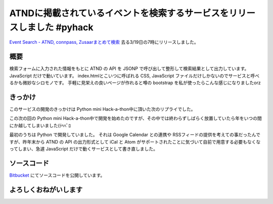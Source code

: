 ATNDに掲載されているイベントを検索するサービスをリリースしました #pyhack
========================================================================

`Event Search - ATND, connpass, Zusaarまとめて検索 <http://event.yosida95.com/>`__
去る3/19日の7時にリリースしました。

概要
----

検索フォームに入力された情報をもとに ATND の API を JSONP で呼び出して整形して検索結果として出力しています。
JavaScript だけで動いています。
index.htmlとこいつに呼ばれる CSS, JavaScript ファイルだけしかないのでサービスと呼べるかも微妙なシロモノです。
手軽に見栄えの良いページが作れると噂の bootstrap を私が使ったらこんな感じになりましたorz

きっかけ
--------

このサービスの開発のきっかけは Python mini Hack-a-thon中に頂いた次のリプライでした。

.. raw:: html

    <blockquote class="twitter-tweet" data-conversation="none" lang="en"><p lang="ja" dir="ltr"><a href="https://twitter.com/yosida95">@yosida95</a> 各イベントサイトで自分が参加してるイベント一覧が見られるサイト作ってほしい <a href="https://twitter.com/hashtag/pyhack?src=hash">#pyhack</a></p>&mdash; Takanori Suzuki (@takanory) <a href="https://twitter.com/takanory/status/140271223392317440">November 26, 2011</a></blockquote>

この次の回の Python mini Hack-a-thon中で開発を始めたのですが、その中では終わらずしばらく放置していたら年をいつの間にか越してしまいました(ﾃﾍﾍﾟﾛ

最初のうちは Python で開発していました。
それは Google Calendar との連携や RSSフィードの提供を考えての事だったんですが、昨年末から ATND の API の出力形式として iCal と Atom がサポートされたことに気づいて自前で用意する必要もなくなってしまい、急遽 JavaScript だけで動くサービスとして書き直しました。

ソースコード
------------

`Bitbucket <http://bitbucket.org/yosida95/event.yosida95.com/>`__ にてソースコードを公開しています。

よろしくおねがいします
----------------------
